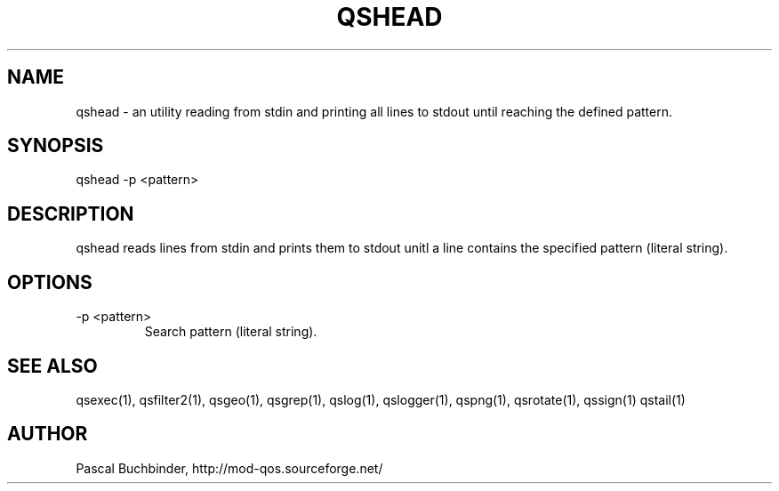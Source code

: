 .TH QSHEAD 1 "April 2018" "mod_qos utilities 11.54" "qshead man page"

.SH NAME
qshead \- an utility reading from stdin and printing all lines to stdout until reaching the defined pattern. 
.SH SYNOPSIS
qshead \-p <pattern> 
.SH DESCRIPTION
qshead reads lines from stdin and prints them to stdout unitl a line contains the specified pattern (literal string). 
.SH OPTIONS
.TP
\-p <pattern> 
Search pattern (literal string). 
.SH SEE ALSO
qsexec(1), qsfilter2(1), qsgeo(1), qsgrep(1), qslog(1), qslogger(1), qspng(1), qsrotate(1), qssign(1) qstail(1)
.SH AUTHOR
Pascal Buchbinder, http://mod-qos.sourceforge.net/
